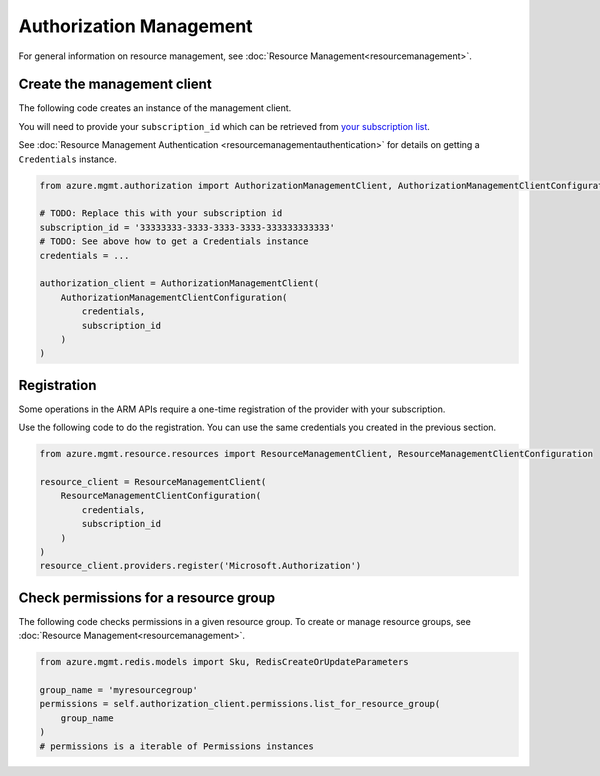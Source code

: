 Authorization Management
========================

For general information on resource management, see :doc:`Resource Management<resourcemanagement>`.

Create the management client
----------------------------

The following code creates an instance of the management client.

You will need to provide your ``subscription_id`` which can be retrieved
from `your subscription list <https://manage.windowsazure.com/#Workspaces/AdminTasks/SubscriptionMapping>`__.

See :doc:`Resource Management Authentication <resourcemanagementauthentication>`
for details on getting a ``Credentials`` instance.

.. code:: python

    from azure.mgmt.authorization import AuthorizationManagementClient, AuthorizationManagementClientConfiguration

    # TODO: Replace this with your subscription id
    subscription_id = '33333333-3333-3333-3333-333333333333'
    # TODO: See above how to get a Credentials instance
    credentials = ...

    authorization_client = AuthorizationManagementClient(
        AuthorizationManagementClientConfiguration(
            credentials,
            subscription_id
        )
    )

Registration
------------

Some operations in the ARM APIs require a one-time registration of the
provider with your subscription.

Use the following code to do the registration. You can use the same
credentials you created in the previous section.

.. code:: python

    from azure.mgmt.resource.resources import ResourceManagementClient, ResourceManagementClientConfiguration

    resource_client = ResourceManagementClient(
        ResourceManagementClientConfiguration(
            credentials,
            subscription_id
        )
    )
    resource_client.providers.register('Microsoft.Authorization')

Check permissions for a resource group
--------------------------------------

The following code checks permissions in a given resource group.
To create or manage resource groups, see :doc:`Resource Management<resourcemanagement>`.

.. code:: python

    from azure.mgmt.redis.models import Sku, RedisCreateOrUpdateParameters

    group_name = 'myresourcegroup'
    permissions = self.authorization_client.permissions.list_for_resource_group(
        group_name
    )
    # permissions is a iterable of Permissions instances
